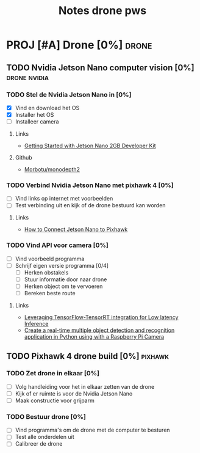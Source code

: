 #+TITLE: Notes drone pws

* PROJ [#A] Drone [0%] :drone:
DEADLINE: <2021-10-06 Wed>

** TODO Nvidia Jetson Nano computer vision [0%] :drone:nvidia:

*** TODO Stel de Nvidia Jetson Nano in [0%]
SCHEDULED: <2021-05-23 Sun>
- [X] Vind en download het OS
- [X] Installer het OS
- [ ] Installeer camera

**** Links
- [[https://developer.nvidia.com/embedded/learn/get-started-jetson-nano-2gb-devkit#write][Getting Started with Jetson Nano 2GB Developer Kit]]

**** Github
  - [[https://github.com/Morbotu/monodepth2][Morbotu/monodepth2]]

*** TODO Verbind Nvidia Jetson Nano met pixhawk 4 [0%]
- [ ] Vind links op internet met voorbeelden
- [ ] Test verbinding uit en kijk of de drone bestuurd kan worden

**** Links
- [[https://forums.developer.nvidia.com/t/how-to-connect-jetson-nano-to-pixhawk/80189/3][How to Connect Jetson Nano to Pixhawk]]

*** TODO Vind API voor camera [0%]
- [ ] Vind voorbeeld programma
- [ ] Schrijf eigen versie programma [0/4]
  + [ ] Herken obstakels
  + [ ] Stuur informatie door naar drone
  + [ ] Herken object om te vervoeren
  + [ ] Bereken beste route

**** Links
- [[https://blog.tensorflow.org/2021/01/leveraging-tensorflow-tensorrt-integration.html][Leveraging TensorFlow-TensorRT integration for Low latency Inference]]
- [[https://maker.pro/nvidia-jetson/tutorial/deep-learning-with-jetson-nano-real-time-object-detection-and-recognition][Create a real-time multiple object detection and recognition application in Python using with a Raspberry Pi Camera]]

** TODO Pixhawk 4 drone build [0%] :pixhawk:

*** TODO Zet drone in elkaar [0%]
- [ ] Volg handleiding voor het in elkaar zetten van de drone
- [ ] Kijk of er ruimte is voor de Nvidia Jetson Nano
- [ ] Maak constructie voor grijparm


*** TODO Bestuur drone [0%]
- [ ] Vind programma's om de drone met de computer te besturen
- [ ] Test alle onderdelen uit
- [ ] Calibreer de drone
